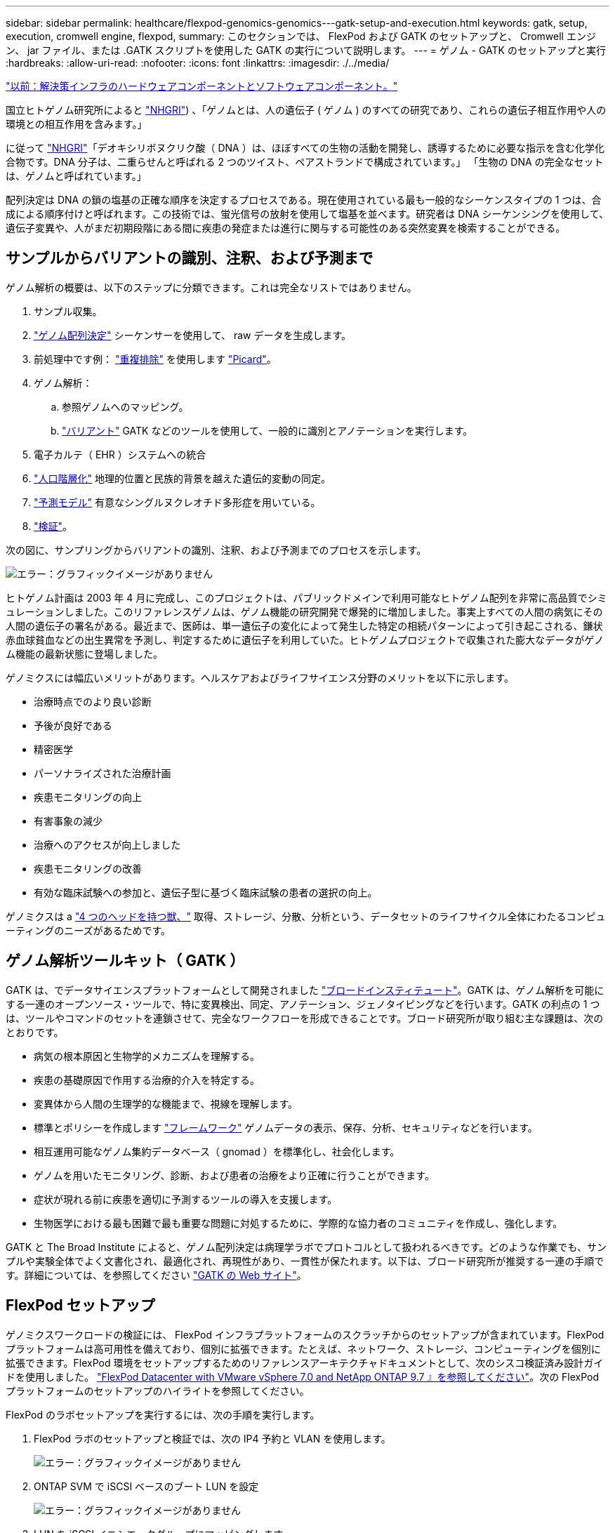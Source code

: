 ---
sidebar: sidebar 
permalink: healthcare/flexpod-genomics-genomics---gatk-setup-and-execution.html 
keywords: gatk, setup, execution, cromwell engine, flexpod, 
summary: このセクションでは、 FlexPod および GATK のセットアップと、 Cromwell エンジン、 jar ファイル、または .GATK スクリプトを使用した GATK の実行について説明します。 
---
= ゲノム - GATK のセットアップと実行
:hardbreaks:
:allow-uri-read: 
:nofooter: 
:icons: font
:linkattrs: 
:imagesdir: ./../media/


link:flexpod-genomics-solution-infrastructure-hardware-and-software-components.html["以前：解決策インフラのハードウェアコンポーネントとソフトウェアコンポーネント。"]

国立ヒトゲノム研究所によると https://www.genome.gov/about-genomics/fact-sheets/A-Brief-Guide-to-Genomics["NHGRI"^]) 、「ゲノムとは、人の遺伝子 ( ゲノム ) のすべての研究であり、これらの遺伝子相互作用や人の環境との相互作用を含みます。」

に従って https://www.genome.gov/about-genomics/fact-sheets/A-Brief-Guide-to-Genomics["NHGRI"^]「デオキシリボヌクリク酸（ DNA ）は、ほぼすべての生物の活動を開発し、誘導するために必要な指示を含む化学化合物です。DNA 分子は、二重らせんと呼ばれる 2 つのツイスト、ペアストランドで構成されています。」 「生物の DNA の完全なセットは、ゲノムと呼ばれています。」

配列決定は DNA の鎖の塩基の正確な順序を決定するプロセスである。現在使用されている最も一般的なシーケンスタイプの 1 つは、合成による順序付けと呼ばれます。この技術では、蛍光信号の放射を使用して塩基を並べます。研究者は DNA シーケンシングを使用して、遺伝子変異や、人がまだ初期段階にある間に疾患の発症または進行に関与する可能性のある突然変異を検索することができる。



== サンプルからバリアントの識別、注釈、および予測まで

ゲノム解析の概要は、以下のステップに分類できます。これは完全なリストではありません。

. サンプル収集。
. https://medlineplus.gov/genetics/understanding/testing/sequencing/["ゲノム配列決定"^] シーケンサーを使用して、 raw データを生成します。
. 前処理中です例： https://www.nature.com/articles/nmeth.4268.pdf?origin=ppub["重複排除"^] を使用します https://broadinstitute.github.io/picard/["Picard"^]。
. ゲノム解析：
+
.. 参照ゲノムへのマッピング。
.. https://www.genome.gov/news/news-release/Genomics-daunting-challenge-Identifying-variants-that-matter["バリアント"^] GATK などのツールを使用して、一般的に識別とアノテーションを実行します。


. 電子カルテ（ EHR ）システムへの統合
. https://www.ncbi.nlm.nih.gov/pmc/articles/PMC6007879/["人口階層化"^] 地理的位置と民族的背景を越えた遺伝的変動の同定。
. https://humgenomics.biomedcentral.com/articles/10.1186/s40246-020-00287-z["予測モデル"^] 有意なシングルヌクレオチド多形症を用いている。
. https://www.frontiersin.org/articles/10.3389/fgene.2019.00267/full["検証"^]。


次の図に、サンプリングからバリアントの識別、注釈、および予測までのプロセスを示します。

image:flexpod-genomics-image8.png["エラー：グラフィックイメージがありません"]

ヒトゲノム計画は 2003 年 4 月に完成し、このプロジェクトは、パブリックドメインで利用可能なヒトゲノム配列を非常に高品質でシミュレーションしました。このリファレンスゲノムは、ゲノム機能の研究開発で爆発的に増加しました。事実上すべての人間の病気にその人間の遺伝子の署名がある。最近まで、医師は、単一遺伝子の変化によって発生した特定の相続パターンによって引き起こされる、鎌状赤血球貧血などの出生異常を予測し、判定するために遺伝子を利用していた。ヒトゲノムプロジェクトで収集された膨大なデータがゲノム機能の最新状態に登場しました。

ゲノミクスには幅広いメリットがあります。ヘルスケアおよびライフサイエンス分野のメリットを以下に示します。

* 治療時点でのより良い診断
* 予後が良好である
* 精密医学
* パーソナライズされた治療計画
* 疾患モニタリングの向上
* 有害事象の減少
* 治療へのアクセスが向上しました
* 疾患モニタリングの改善
* 有効な臨床試験への参加と、遺伝子型に基づく臨床試験の患者の選択の向上。


ゲノミクスは a https://www.ncbi.nlm.nih.gov/pmc/articles/PMC4494865/["4 つのヘッドを持つ獣、"^] 取得、ストレージ、分散、分析という、データセットのライフサイクル全体にわたるコンピューティングのニーズがあるためです。



== ゲノム解析ツールキット（ GATK ）

GATK は、でデータサイエンスプラットフォームとして開発されました https://www.broadinstitute.org/about-us["ブロードインスティテュート"^]。GATK は、ゲノム解析を可能にする一連のオープンソース・ツールで、特に変異検出、同定、アノテーション、ジェノタイピングなどを行います。GATK の利点の 1 つは、ツールやコマンドのセットを連鎖させて、完全なワークフローを形成できることです。ブロード研究所が取り組む主な課題は、次のとおりです。

* 病気の根本原因と生物学的メカニズムを理解する。
* 疾患の基礎原因で作用する治療的介入を特定する。
* 変異体から人間の生理学的な機能まで、視線を理解します。
* 標準とポリシーを作成します https://www.ga4gh.org/["フレームワーク"^] ゲノムデータの表示、保存、分析、セキュリティなどを行います。
* 相互運用可能なゲノム集約データベース（ gnomad ）を標準化し、社会化します。
* ゲノムを用いたモニタリング、診断、および患者の治療をより正確に行うことができます。
* 症状が現れる前に疾患を適切に予測するツールの導入を支援します。
* 生物医学における最も困難で最も重要な問題に対処するために、学際的な協力者のコミュニティを作成し、強化します。


GATK と The Broad Institute によると、ゲノム配列決定は病理学ラボでプロトコルとして扱われるべきです。どのような作業でも、サンプルや実験全体でよく文書化され、最適化され、再現性があり、一貫性が保たれます。以下は、ブロード研究所が推奨する一連の手順です。詳細については、を参照してください https://gatk.broadinstitute.org/hc/en-us["GATK の Web サイト"^]。



== FlexPod セットアップ

ゲノミクスワークロードの検証には、 FlexPod インフラプラットフォームのスクラッチからのセットアップが含まれています。FlexPod プラットフォームは高可用性を備えており、個別に拡張できます。たとえば、ネットワーク、ストレージ、コンピューティングを個別に拡張できます。FlexPod 環境をセットアップするためのリファレンスアーキテクチャドキュメントとして、次のシスコ検証済み設計ガイドを使用しました。 https://www.cisco.com/c/en/us/td/docs/unified_computing/ucs/UCS_CVDs/fp_vmware_vsphere_7_0_ontap_9_7.html["FlexPod Datacenter with VMware vSphere 7.0 and NetApp ONTAP 9.7 』を参照してください"^]。次の FlexPod プラットフォームのセットアップのハイライトを参照してください。

FlexPod のラボセットアップを実行するには、次の手順を実行します。

. FlexPod ラボのセットアップと検証では、次の IP4 予約と VLAN を使用します。
+
image:flexpod-genomics-image10.png["エラー：グラフィックイメージがありません"]

. ONTAP SVM で iSCSI ベースのブート LUN を設定
+
image:flexpod-genomics-image9.png["エラー：グラフィックイメージがありません"]

. LUN を iSCSI イニシエータグループにマッピングします。
+
image:flexpod-genomics-image11.png["エラー：グラフィックイメージがありません"]

+
image:flexpod-genomics-image12.png["エラー：グラフィックイメージがありません"]

. iSCSI ブートを使用して vSphere 7.0 をインストールします。
. ESXi ホストを vCenter に登録します。
+
image:flexpod-genomics-image13.png["エラー：グラフィックイメージがありません"]

. ONTAP ストレージ上で NFS データストア「 infra_datastore_nfs 」をプロビジョニングします。
+
image:flexpod-genomics-image14.png["エラー：グラフィックイメージがありません"]

. vCenter にデータストアを追加します。
+
image:flexpod-genomics-image16.png["エラー：グラフィックイメージがありません"]

. vCenter を使用して、 ESXi ホストに NFS データストアを追加します。
+
image:flexpod-genomics-image15.png["エラー：グラフィックイメージがありません"]

. vCenter を使用して、 GATK を実行する Red Hat Enterprise Linux （ RHEL ） 8.3 VM を作成します。
. NFS データストアが VM に提供され、「 /mnt/ゲノミクス 」でマウントされます。これは、 GATK 実行可能ファイル、スクリプト、 BAM （バイナリ・アライメント・マップ）ファイル、参照ファイル、インデックスファイル、辞書ファイル、およびバリアント呼び出し用の出力ファイルを格納するために使用されます。
+
image:flexpod-genomics-image17.png["エラー：グラフィックイメージがありません"]





== GATK のセットアップと実行

Red Hat Enterprise 8.3 Linux VM に次の前提条件をインストールします。

* Java 8 または SDK 1.8 以降
* Broad Institute から GATK 4.2.0.0 をダウンロードしてください https://github.com/broadinstitute/gatk/releases["GitHub サイト"^]。一般に、ゲノム配列データは、タブ区切りの一連の ASCII カラムの形で保存されます。ただし、 ASCII の保存に必要なスペースが多すぎます。したがって、新しい標準は BAM (\*.bAM) ファイルと呼ばれて進化しました。BAM ファイルは、シーケンスデータを圧縮、インデックス化、およびバイナリ形式で格納します。私たち https://ftp-trace.ncbi.nlm.nih.gov/ReferenceSamples/["ダウンロードしました"^] から GATK を実行するために公開されている BAM ファイルのセット https://www.nih.gov/["パブリックドメイン"^]。インデックスファイル（ \*.bai ）、辞書ファイル（ \* ）もダウンロードしました。dict ）、および参照データファイル（ * 。FASTA ）を参照してください。


ダウンロード後、 GATK ツールキットには jar ファイルと一連のサポートスクリプトがあります。

* GATK-PACKPACK-4.2.0.0 -local.jar 実行可能ファイル
* 「 GATK 」スクリプトファイル。


父、母、息子 * 。 BAM ファイルで構成された家族の BAM ファイルと対応する索引、辞書、参照ゲノムファイルをダウンロードしました。



=== クロムウェルエンジン

Cromwell は、ワークフロー管理を可能にする科学的なワークフローを対象としたオープンソースエンジンです。クロムウェルエンジンは 2 つの方法で作動できます https://cromwell.readthedocs.io/en/stable/Modes/["モード"^]、サーバーモード、または単一ワークフローの実行モード。クロムウェルエンジンの動作は、を使用して制御できます https://github.com/broadinstitute/cromwell/blob/develop/cromwell.example.backends/cromwell.examples.conf["クロムウェルエンジンコンフィギュレーションファイル"^]。

* * サーバーモード。 * 有効にします https://cromwell.readthedocs.io/en/stable/api/RESTAPI/["RESTful なホテル"^] クロムウェルエンジンでのワークフローの実行。
* * 実行モード。 * 実行モードはクロムウェルで単一のワークフローを実行する場合に最適です。 https://cromwell.readthedocs.io/en/stable/CommandLine/["参照（ Ref ）"^] 実行モードで使用可能なすべてのオプションを表示します。


当社では、 Cromwell エンジンを使用してワークフローとパイプラインを大規模に実行しています。クロムウェルエンジンは使いやすいエンジンです https://openwdl.org/["Workflow 概要の言語"^] (WDL) ベースのスクリプト言語。また、 Cromwell は、 Common Workflow Language （ CWL ）と呼ばれる 2 つ目のワークフロースクリプト標準もサポートしています。このテクニカルレポートでは、 WDL を使用しました。WDL は、もともと、広範なゲノム解析パイプライン研究所によって開発されたものです。WDL ワークフローを使用するには、次のようないくつかの戦略を使用します。

* * リニアチェーン。 * 名前が示すように、タスク #1 からの出力がタスク #2 に入力として送信されます。
* * マルチイン / アウト。 * これは、各タスクで複数の出力を後続のタスクに入力として送信できる点で、リニアチェーンと似ています。
* * Scatter-Gather * これは、特にイベント駆動型アーキテクチャで使用される場合に、最も強力なエンタープライズ・アプリケーション・インテグレーション（ EAI ）戦略の 1 つです。各タスクは分離された方法で実行され、各タスクの出力が最終出力に統合されます。


WDL を使用してスタンドアロンモードで GATK を実行するには、次の 3 つの手順があります。

. 「 womtool.jar 」を使用して構文を検証します。
+
....
[root@genomics1 ~]#  java -jar womtool.jar validate ghplo.wdl
....
. JSON の生成
+
....
[root@genomics1 ~]#  java -jar womtool.jar inputs ghplo.wdl > ghplo.json
....
. Cromwell エンジンと Cromwell.jar を使用してワークフローを実行します
+
....
[root@genomics1 ~]#  java -jar cromwell.jar run ghplo.wdl –-inputs ghplo.json
....


GATK は、いくつかのメソッドを使用して実行できます。このドキュメントでは、これらの方法のうちの 3 つについて説明します。



=== jar ファイルを使用した GATK の実行

では、 hplotype バリアントの呼び出し側を使用した単一バリアントのコールパイプラインの実行について見てみましょう。

....
[root@genomics1 ~]#  java -Dsamjdk.use_async_io_read_samtools=false \
-Dsamjdk.use_async_io_write_samtools=true \
-Dsamjdk.use_async_io_write_tribble=false \
-Dsamjdk.compression_level=2 \
-jar /mnt/genomics/GATK/gatk-4.2.0.0/gatk-package-4.2.0.0-local.jar \
HaplotypeCaller \
--input /mnt/genomics/GATK/TEST\ DATA/bam/workshop_1906_2-germline_bams_father.bam \
--output workshop_1906_2-germline_bams_father.validation.vcf \
--reference /mnt/genomics/GATK/TEST\ DATA/ref/workshop_1906_2-germline_ref_ref.fasta
....
この実行方法では、 GATK ローカル実行 jar ファイルを使用し、 1 つの Java コマンドを使用して jar ファイルを呼び出します。このコマンドには、いくつかのパラメータが渡されます。

. このパラメータは 'HaplotypeCaller バリアントの呼び出し側パイプラインを呼び出していることを示します
. --input' は、入力 BAM ファイルを指定します。
. --output' は、 variant 呼び出し形式（ *.VCF ）でバリアント出力ファイルを指定します。 (https://software.broadinstitute.org/software/igv/viewing_vcf_files["参照（ Ref ）"^]）。
. 「 --reference 」パラメータを使用して、参照ゲノムを渡しています。


実行すると、出力の詳細がセクションに表示されます link:flexpod-genomics-appendix-a.html["jar ファイルを使用して GATK を実行するための出力。"]



=== ./GATK スクリプトを使用した GATK の実行

GATK ツール・キットは './GATK' スクリプトを使用して実行できます次のコマンドを見てみましょう。

....
[root@genomics1 execution]# ./gatk \
--java-options "-Xmx4G" \
HaplotypeCaller \
-I /mnt/genomics/GATK/TEST\ DATA/bam/workshop_1906_2-germline_bams_father.bam \
-R /mnt/genomics/GATK/TEST\ DATA/ref/workshop_1906_2-germline_ref_ref.fasta \
-O /mnt/genomics/GATK/TEST\ DATA/variants.vcf
....
コマンドにはいくつかのパラメータを渡します。

* このパラメータは 'HaplotypeCaller バリアントの呼び出し側パイプラインを呼び出していることを示します
* 「 -i 」は、入力 BAM ファイルを指定します。
* 「 -O 」は、バリアント・コール・フォーマット（ *.VCF ）でバリアント出力ファイルを指定します。 (https://software.broadinstitute.org/software/igv/viewing_vcf_files["参照（ Ref ）"^]）。
* R パラメータを使用して、参照ゲノムを渡しています。


実行すると、出力の詳細がセクションに表示されます link:flexpod-genomics-appendix-b.html["「 ./GATK` 」スクリプトを使用して GATK を実行するための出力。"]



=== クロムウェルエンジンを使用した GATK の実行

当社では、クルムウェルエンジンを使用して GATK の実行を管理しています。コマンドラインとパラメータを見てみましょう。

....
[root@genomics1 genomics]# java -jar cromwell-65.jar \
run /mnt/genomics/GATK/seq/ghplo.wdl  \
--inputs /mnt/genomics/GATK/seq/ghplo.json
....
ここでは '-car' パラメータを渡して java コマンドを呼び出しますこれは 'Cromwell-65.jar などの jar ファイルを実行することを示します次に渡されるパラメータ (`run') は、クロムウェルエンジンが実行モードで実行されていることを示します。もう 1 つのオプションはサーバーモードです。次のパラメータは '*.wdl ですこれは ' 実行モードがパイプラインを実行するために使用する必要があります次のパラメータは、実行するワークフローへの入力パラメータのセットです。

「 ghplo.wdl 」ファイルの内容は次のようになります。

....
[root@genomics1 seq]# cat ghplo.wdl
workflow helloHaplotypeCaller {
  call haplotypeCaller
}
task haplotypeCaller {
  File GATK
  File RefFasta
  File RefIndex
  File RefDict
  String sampleName
  File inputBAM
  File bamIndex
  command {
    java -jar ${GATK} \
         HaplotypeCaller \
        -R ${RefFasta} \
        -I ${inputBAM} \
        -O ${sampleName}.raw.indels.snps.vcf
  }
  output {
    File rawVCF = "${sampleName}.raw.indels.snps.vcf"
  }
}
[root@genomics1 seq]#
....
ここでは、 Cromwell エンジンへの入力を持つ、対応する JSON ファイルを示します。

....
[root@genomics1 seq]# cat ghplo.json
{
"helloHaplotypeCaller.haplotypeCaller.GATK": "/mnt/genomics/GATK/gatk-4.2.0.0/gatk-package-4.2.0.0-local.jar",
"helloHaplotypeCaller.haplotypeCaller.RefFasta": "/mnt/genomics/GATK/TEST DATA/ref/workshop_1906_2-germline_ref_ref.fasta",
"helloHaplotypeCaller.haplotypeCaller.RefIndex": "/mnt/genomics/GATK/TEST DATA/ref/workshop_1906_2-germline_ref_ref.fasta.fai",
"helloHaplotypeCaller.haplotypeCaller.RefDict": "/mnt/genomics/GATK/TEST DATA/ref/workshop_1906_2-germline_ref_ref.dict",
"helloHaplotypeCaller.haplotypeCaller.sampleName": "fatherbam",
"helloHaplotypeCaller.haplotypeCaller.inputBAM": "/mnt/genomics/GATK/TEST DATA/bam/workshop_1906_2-germline_bams_father.bam",
"helloHaplotypeCaller.haplotypeCaller.bamIndex": "/mnt/genomics/GATK/TEST DATA/bam/workshop_1906_2-germline_bams_father.bai"
}
[root@genomics1 seq]#
....
Cromwell は実行にインメモリデータベースを使用していることに注意してください。実行すると、出力ログがセクションに表示されます link:flexpod-genomics-appendix-c.html["クロムウェルエンジンを使用した GATK 実行用出力。"]

GATK を実行するための包括的な手順については、を参照してください https://gatk.broadinstitute.org/hc/en-us/articles/360036194592["GATK のドキュメント"^]。

link:flexpod-genomics-appendix-a.html["次の例： jar ファイルを使用して GATK を実行するための出力。"]
